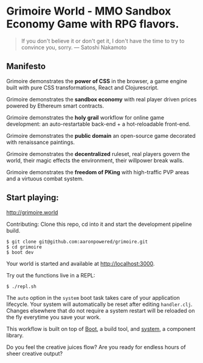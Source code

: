 * Grimoire World - MMO Sandbox Economy Game with RPG flavors.

#+BEGIN_QUOTE 
 If you don't believe it or don't get it, I don't have the time to try to convince you, sorry. — Satoshi Nakamoto
#+END_QUOTE

** Manifesto

Grimoire demonstrates the *power of CSS* in the browser, a game engine built with pure CSS transformations, React and Clojurescript.

Grimoire demonstrates the *sandbox economy* with real player driven prices powered by Ethereum smart contracts.

Grimoire demonstrates the *holy grail* workflow for online game development: an auto-restartable back-end + a hot-reloadable front-end.

Grimoire demonstrates the *public domain* an open-source game decorated with renaissance paintings.

Grimoire demonstrates the *decentralized* ruleset, real players govern the world, their magic effects the environment, their willpower break walls.

Grimoire demonstrates the *freedom of PKing* with high-traffic PVP areas and a virtuous combat system.

** Start playing:
[[http://grimoire.world]]

Contributing: 
Clone this repo, cd into it and start the development pipeline build.
#+BEGIN_SRC shell
$ git clone git@github.com:aaronpowered/grimoire.git
$ cd grimoire
$ boot dev
#+END_SRC

Your world is started and available at [[http://localhost:3000]].

Try out the functions live in a REPL:
#+BEGIN_SRC shell
$ ./repl.sh
#+END_SRC

The ~auto~ option in the ~system~ boot task takes care of your application lifecycle. Your system will automatically be reset after editing ~handler.clj~. Changes elsewhere that do not require a system restart will be reloaded on the fly everytime you save your work. 

This workflow is built on top of [[http://boot-clj.com/][Boot]], a build tool, and [[https://github.com/danielsz/system/tree/master/examples/boot][system]], a component library. 

Do you feel the creative juices flow? Are you ready for endless hours of sheer creative output?

